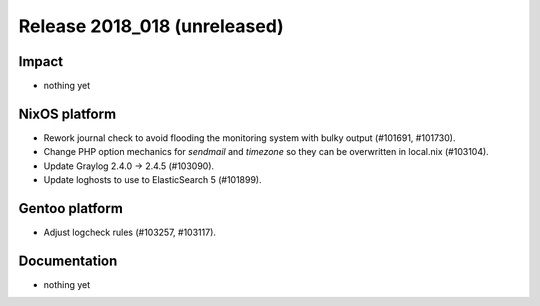 .. XXX update on release :Publish Date: YYYY-MM-DD

Release 2018_018 (unreleased)
-----------------------------

Impact
^^^^^^

* nothing yet


NixOS platform
^^^^^^^^^^^^^^

* Rework journal check to avoid flooding the monitoring system with bulky output
  (#101691, #101730).
* Change PHP option mechanics for `sendmail` and `timezone` so they can be
  overwritten in local.nix (#103104).
* Update Graylog 2.4.0 -> 2.4.5 (#103090).
* Update loghosts to use to ElasticSearch 5 (#101899).


Gentoo platform
^^^^^^^^^^^^^^^

* Adjust logcheck rules (#103257, #103117).


Documentation
^^^^^^^^^^^^^

* nothing yet


.. vim: set spell spelllang=en:

